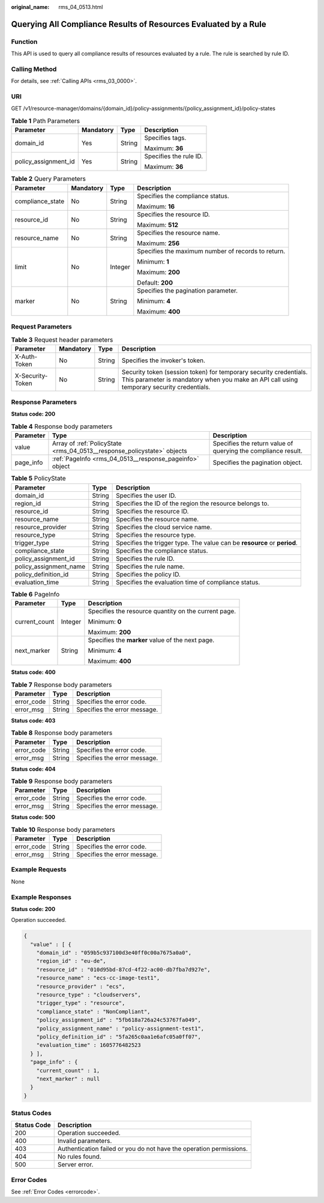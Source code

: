 :original_name: rms_04_0513.html

.. _rms_04_0513:

Querying All Compliance Results of Resources Evaluated by a Rule
================================================================

Function
--------

This API is used to query all compliance results of resources evaluated by a rule. The rule is searched by rule ID.

Calling Method
--------------

For details, see :ref:`Calling APIs <rms_03_0000>`.

URI
---

GET /v1/resource-manager/domains/{domain_id}/policy-assignments/{policy_assignment_id}/policy-states

.. table:: **Table 1** Path Parameters

   +----------------------+-----------------+-----------------+------------------------+
   | Parameter            | Mandatory       | Type            | Description            |
   +======================+=================+=================+========================+
   | domain_id            | Yes             | String          | Specifies tags.        |
   |                      |                 |                 |                        |
   |                      |                 |                 | Maximum: **36**        |
   +----------------------+-----------------+-----------------+------------------------+
   | policy_assignment_id | Yes             | String          | Specifies the rule ID. |
   |                      |                 |                 |                        |
   |                      |                 |                 | Maximum: **36**        |
   +----------------------+-----------------+-----------------+------------------------+

.. table:: **Table 2** Query Parameters

   +------------------+-----------------+-----------------+----------------------------------------------------+
   | Parameter        | Mandatory       | Type            | Description                                        |
   +==================+=================+=================+====================================================+
   | compliance_state | No              | String          | Specifies the compliance status.                   |
   |                  |                 |                 |                                                    |
   |                  |                 |                 | Maximum: **16**                                    |
   +------------------+-----------------+-----------------+----------------------------------------------------+
   | resource_id      | No              | String          | Specifies the resource ID.                         |
   |                  |                 |                 |                                                    |
   |                  |                 |                 | Maximum: **512**                                   |
   +------------------+-----------------+-----------------+----------------------------------------------------+
   | resource_name    | No              | String          | Specifies the resource name.                       |
   |                  |                 |                 |                                                    |
   |                  |                 |                 | Maximum: **256**                                   |
   +------------------+-----------------+-----------------+----------------------------------------------------+
   | limit            | No              | Integer         | Specifies the maximum number of records to return. |
   |                  |                 |                 |                                                    |
   |                  |                 |                 | Minimum: **1**                                     |
   |                  |                 |                 |                                                    |
   |                  |                 |                 | Maximum: **200**                                   |
   |                  |                 |                 |                                                    |
   |                  |                 |                 | Default: **200**                                   |
   +------------------+-----------------+-----------------+----------------------------------------------------+
   | marker           | No              | String          | Specifies the pagination parameter.                |
   |                  |                 |                 |                                                    |
   |                  |                 |                 | Minimum: **4**                                     |
   |                  |                 |                 |                                                    |
   |                  |                 |                 | Maximum: **400**                                   |
   +------------------+-----------------+-----------------+----------------------------------------------------+

Request Parameters
------------------

.. table:: **Table 3** Request header parameters

   +------------------+-----------+--------+----------------------------------------------------------------------------------------------------------------------------------------------------------------+
   | Parameter        | Mandatory | Type   | Description                                                                                                                                                    |
   +==================+===========+========+================================================================================================================================================================+
   | X-Auth-Token     | No        | String | Specifies the invoker's token.                                                                                                                                 |
   +------------------+-----------+--------+----------------------------------------------------------------------------------------------------------------------------------------------------------------+
   | X-Security-Token | No        | String | Security token (session token) for temporary security credentials. This parameter is mandatory when you make an API call using temporary security credentials. |
   +------------------+-----------+--------+----------------------------------------------------------------------------------------------------------------------------------------------------------------+

Response Parameters
-------------------

**Status code: 200**

.. table:: **Table 4** Response body parameters

   +-----------+-------------------------------------------------------------------------+---------------------------------------------------------------+
   | Parameter | Type                                                                    | Description                                                   |
   +===========+=========================================================================+===============================================================+
   | value     | Array of :ref:`PolicyState <rms_04_0513__response_policystate>` objects | Specifies the return value of querying the compliance result. |
   +-----------+-------------------------------------------------------------------------+---------------------------------------------------------------+
   | page_info | :ref:`PageInfo <rms_04_0513__response_pageinfo>` object                 | Specifies the pagination object.                              |
   +-----------+-------------------------------------------------------------------------+---------------------------------------------------------------+

.. _rms_04_0513__response_policystate:

.. table:: **Table 5** PolicyState

   +------------------------+--------+--------------------------------------------------------------------------+
   | Parameter              | Type   | Description                                                              |
   +========================+========+==========================================================================+
   | domain_id              | String | Specifies the user ID.                                                   |
   +------------------------+--------+--------------------------------------------------------------------------+
   | region_id              | String | Specifies the ID of the region the resource belongs to.                  |
   +------------------------+--------+--------------------------------------------------------------------------+
   | resource_id            | String | Specifies the resource ID.                                               |
   +------------------------+--------+--------------------------------------------------------------------------+
   | resource_name          | String | Specifies the resource name.                                             |
   +------------------------+--------+--------------------------------------------------------------------------+
   | resource_provider      | String | Specifies the cloud service name.                                        |
   +------------------------+--------+--------------------------------------------------------------------------+
   | resource_type          | String | Specifies the resource type.                                             |
   +------------------------+--------+--------------------------------------------------------------------------+
   | trigger_type           | String | Specifies the trigger type. The value can be **resource** or **period**. |
   +------------------------+--------+--------------------------------------------------------------------------+
   | compliance_state       | String | Specifies the compliance status.                                         |
   +------------------------+--------+--------------------------------------------------------------------------+
   | policy_assignment_id   | String | Specifies the rule ID.                                                   |
   +------------------------+--------+--------------------------------------------------------------------------+
   | policy_assignment_name | String | Specifies the rule name.                                                 |
   +------------------------+--------+--------------------------------------------------------------------------+
   | policy_definition_id   | String | Specifies the policy ID.                                                 |
   +------------------------+--------+--------------------------------------------------------------------------+
   | evaluation_time        | String | Specifies the evaluation time of compliance status.                      |
   +------------------------+--------+--------------------------------------------------------------------------+

.. _rms_04_0513__response_pageinfo:

.. table:: **Table 6** PageInfo

   +-----------------------+-----------------------+------------------------------------------------------+
   | Parameter             | Type                  | Description                                          |
   +=======================+=======================+======================================================+
   | current_count         | Integer               | Specifies the resource quantity on the current page. |
   |                       |                       |                                                      |
   |                       |                       | Minimum: **0**                                       |
   |                       |                       |                                                      |
   |                       |                       | Maximum: **200**                                     |
   +-----------------------+-----------------------+------------------------------------------------------+
   | next_marker           | String                | Specifies the **marker** value of the next page.     |
   |                       |                       |                                                      |
   |                       |                       | Minimum: **4**                                       |
   |                       |                       |                                                      |
   |                       |                       | Maximum: **400**                                     |
   +-----------------------+-----------------------+------------------------------------------------------+

**Status code: 400**

.. table:: **Table 7** Response body parameters

   ========== ====== ============================
   Parameter  Type   Description
   ========== ====== ============================
   error_code String Specifies the error code.
   error_msg  String Specifies the error message.
   ========== ====== ============================

**Status code: 403**

.. table:: **Table 8** Response body parameters

   ========== ====== ============================
   Parameter  Type   Description
   ========== ====== ============================
   error_code String Specifies the error code.
   error_msg  String Specifies the error message.
   ========== ====== ============================

**Status code: 404**

.. table:: **Table 9** Response body parameters

   ========== ====== ============================
   Parameter  Type   Description
   ========== ====== ============================
   error_code String Specifies the error code.
   error_msg  String Specifies the error message.
   ========== ====== ============================

**Status code: 500**

.. table:: **Table 10** Response body parameters

   ========== ====== ============================
   Parameter  Type   Description
   ========== ====== ============================
   error_code String Specifies the error code.
   error_msg  String Specifies the error message.
   ========== ====== ============================

Example Requests
----------------

None

Example Responses
-----------------

**Status code: 200**

Operation succeeded.

.. code-block::

   {
     "value" : [ {
       "domain_id" : "059b5c937100d3e40ff0c00a7675a0a0",
       "region_id" : "eu-de",
       "resource_id" : "010d95bd-87cd-4f22-ac00-db7fba7d927e",
       "resource_name" : "ecs-cc-image-test1",
       "resource_provider" : "ecs",
       "resource_type" : "cloudservers",
       "trigger_type" : "resource",
       "compliance_state" : "NonCompliant",
       "policy_assignment_id" : "5fb618a726a24c53767fa049",
       "policy_assignment_name" : "policy-assignment-test1",
       "policy_definition_id" : "5fa265c0aa1e6afc05a0ff07",
       "evaluation_time" : 1605776482523
     } ],
     "page_info" : {
       "current_count" : 1,
       "next_marker" : null
     }
   }

Status Codes
------------

+-------------+---------------------------------------------------------------------+
| Status Code | Description                                                         |
+=============+=====================================================================+
| 200         | Operation succeeded.                                                |
+-------------+---------------------------------------------------------------------+
| 400         | Invalid parameters.                                                 |
+-------------+---------------------------------------------------------------------+
| 403         | Authentication failed or you do not have the operation permissions. |
+-------------+---------------------------------------------------------------------+
| 404         | No rules found.                                                     |
+-------------+---------------------------------------------------------------------+
| 500         | Server error.                                                       |
+-------------+---------------------------------------------------------------------+

Error Codes
-----------

See :ref:`Error Codes <errorcode>`.
